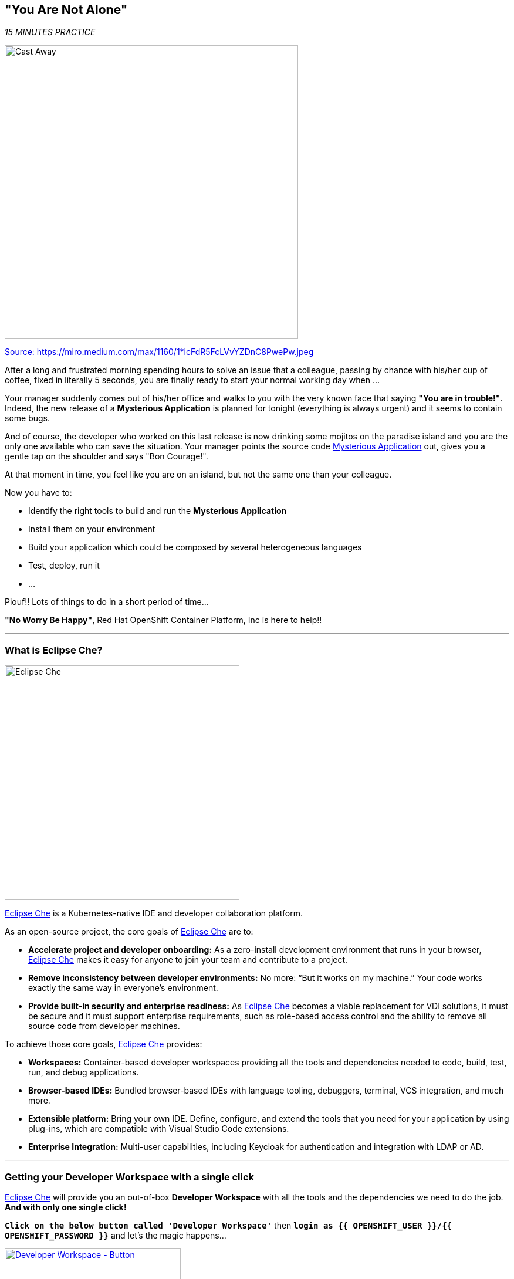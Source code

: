 == "You Are Not Alone"

_15 MINUTES PRACTICE_

image:{% image_path castaway.jpg  %}[Cast Away, 500]

[.text-center]
https://miro.medium.com/max/1160/1*icFdR5FcLVvYZDnC8PwePw.jpeg[Source: https://miro.medium.com/max/1160/1*icFdR5FcLVvYZDnC8PwePw.jpeg^]

After a long and frustrated morning spending hours to solve an issue that a colleague, passing by chance with his/her 
cup of coffee, fixed in literally 5 seconds, you are finally ready to start your normal working day when ...

Your manager suddenly comes out of his/her office and walks to you with the very known face that saying *"You are in trouble!"*.
Indeed, the new release of a ***Mysterious Application*** is planned for tonight (everything is always urgent) and it seems to contain some bugs.

And of course, the developer who worked on this last release is now drinking some mojitos on the paradise island and you are the 
only one available who can save the situation. Your manager points the source code https://github.com/mcouliba/cloud-native-labs/tree/debugging[Mysterious Application^] out, 
gives you a gentle tap on the shoulder and says "Bon Courage!".

At that moment in time, you feel like you are on an island, but not the same one than your colleague.

Now you have to:

* Identify the right tools to build and run the ***Mysterious Application***
* Install them on your environment
* Build your application which could be composed by several heterogeneous languages
* Test, deploy, run it
* ...

Piouf!! Lots of things to do in a short period of time...

*"No Worry Be Happy"*, Red Hat OpenShift Container Platform, Inc is here to help!!

'''

=== What is Eclipse Che?

[sidebar]
--
image:{% image_path eclipseche.png %}[Eclipse Che, 400]

https://www.eclipse.org/che/[Eclipse Che^] is a Kubernetes-native IDE and developer collaboration platform.

As an open-source project, the core goals of https://www.eclipse.org/che/[Eclipse Che^]  are to:

* **Accelerate project and developer onboarding:** As a zero-install development environment that runs in your browser, https://www.eclipse.org/che/[Eclipse Che^]  makes it easy for anyone to join your team and contribute to a project.
* **Remove inconsistency between developer environments:** No more: “But it works on my machine.” Your code works exactly the same way in everyone’s environment.
* **Provide built-in security and enterprise readiness:** As https://www.eclipse.org/che/[Eclipse Che^]  becomes a viable replacement for VDI solutions, it must be secure and it must support enterprise requirements, such as role-based access control and the ability to remove all source code from developer machines.

To achieve those core goals, https://www.eclipse.org/che/[Eclipse Che^]  provides:

* **Workspaces:** Container-based developer workspaces providing all the tools and dependencies needed to code, build, test, run, and debug applications.
* **Browser-based IDEs:** Bundled browser-based IDEs with language tooling, debuggers, terminal, VCS integration, and much more.
* **Extensible platform:** Bring your own IDE. Define, configure, and extend the tools that you need for your application by using plug-ins, which are compatible with Visual Studio Code extensions.
* **Enterprise Integration:** Multi-user capabilities, including Keycloak for authentication and integration with LDAP or AD.
--

'''

=== Getting your Developer Workspace with a single click

https://www.eclipse.org/che/[Eclipse Che^]  will provide you an out-of-box 
*Developer Workspace* with all the tools and the dependencies we need to do the job. **And with only one single click!**

`*Click on the below button called 'Developer Workspace'*` then `*login as {{ OPENSHIFT_USER }}/{{ OPENSHIFT_PASSWORD }}*` and let's the magic happens...

[link={{ CHE_URL }}/dashboard/#/ide/{{ OPENSHIFT_USER }}/wksp-debugging]
[window=_blank, align="center"]
image::{% image_path developer-workspace-button.png  %}[Developer Workspace - Button, 300]

Once completed, you will have a fully functional Browser-based IDE within the source code already imported.

image:{% image_path che-workspace.png %}[Che - Workspace, 800]

[NOTE]
.Devfile
====
https://www.eclipse.org/che/[Eclipse Che^] uses https://www.eclipse.org/che/docs/che-7/making-a-workspace-portable-using-a-devfile/[Devfiles^] to automate the provisioning 
of a specific workspace by defining:

* projects to clone
* browser IDE to use
* preconfigured commands
* tools that you need
* application runtime definition

Providing a https://github.com/mcouliba/debugging-workshop/blob/master/devfile.yaml[devfile.yaml^] file inside a Git source repository signals to https://www.eclipse.org/che/[Eclipse Che^] to configure the project and runtime according 
to this file.
====

'''

=== Connect Your Workspace to Your OpenShift User

First, you need to connect your {{ CHE_URL }}[Che Workspace^] to the OpenShift cluster.

In your {{ CHE_URL }}[Workspace^], via the command menu (Cmd+Shift+P ⌘⇧P on macOS or Ctrl+Shift+P ⌃⇧P on Windows and Linux),
`*run 'Task: Run Task...' ->  'che: Connect to OpenShift'*`

image:{% image_path che-runtask.png %}[Che - RunTask, 500]

image:{% image_path che-connecttoopenshift.png %}[Che - Connect to OpenShift, 500]

[NOTE]
.Command Info
====
The command **oc login --server={{ OPENSHIFT_API_URL }}:6443** is issued using the credentials `{{ OPENSHIFT_USER }}/{{ OPENSHIFT_PASSWORD }}`
====

You should get an output in the **'>_ Connect to OpenShift' Terminal Window** as following:

[source,shell]
.>_ Connect to OpenShift
----
Login successful.
 
You have access to the following projects and can switch between them with 'oc project <projectname>':
 
  * {{ COOLSTORE_PROJECT }}
    {{ INFRA_PROJECT }}
    workspaceiwml5w542l456ja7

Using project "{{ COOLSTORE_PROJECT }}".
Already on project "{{ COOLSTORE_PROJECT }}" on server "https://172.30.0.1:443".
----

'''

=== Build and Deploy the Mysterious Application

Once logged, you can build and deploy the application to debug  on OpenShift.
In your {{ CHE_URL }}[Workspace^], via the command menu (Cmd+Shift+P ⌘⇧P on macOS or Ctrl+Shift+P ⌃⇧P on Windows and Linux),
`*run 'Task: Run Task...' ->  'che: Build your mysterious application'*`

image:{% image_path che-runtask.png %}[Che - RunTask, 500]

image:{% image_path che-buildapp.png %}[Che - Build the Application, 500]

[NOTE]
.Command Info
====
First, the `*oc create*` command creates a list of objects defining the application. 

Then, the `*oc start-build*` commands build container images of all microservices from the local source code and deploy them on OpenShift.

This operation could take 5-10 minutes. Please, be patient :-)
====

You can observe the build and deployment progress from the {{ OPENSHIFT_CONSOLE_URL }}[OpenShift Web Console^].

`*Access to the {{ OPENSHIFT_CONSOLE_URL }}[OpenShift Web Console^]*`. The first screen you will see is the authentication screen. 

`*Enter your username and password ({{ OPENSHIFT_USER }}/{{ OPENSHIFT_PASSWORD }})*` and then log in. After you have authenticated to the web console, you will be presented with a
list of projects that your user has permission to work with.

`*Click on the {{ COOLSTORE_PROJECT }} project*` to be taken to the project overview page
which will list all resources composing your project.

In the left navigation menu, `*click on 'Workloads > Pods'*` to be taken to the pods overview page
which will list all pods that you have running as part of your project.

Once successfully built, deployed and runned on Openshift, the **6 pods** of your application should be **Running** and **Ready** as following:

image:{% image_path openshift-console-pods-1.png%}[Openshift Console, 700]
image:{% image_path openshift-console-pods-2.png%}[Openshift Console, 700]

`*Point your browser at the following application URL, http://{{ COOLSTORE_PROJECT }}.{{ APPS_HOSTNAME_SUFFIX }}[http://{{ COOLSTORE_PROJECT }}.{{ APPS_HOSTNAME_SUFFIX }}^]*`. 
You should be able to see the Mysterious Application up and running.

image:{% image_path coolstore-web.png %}[CoolStore Shop, 840]

[IMPORTANT]
====
In order to generate traffic, please refresh this page several times.
====

'''

=== CONGRATULATIONS!!!

You find a friend *Wilson* aka OpenShift. Everything **seems** doing great but... 

image:{% image_path castaway-wilson.jpg %}[Cast Away - Wilson, 500]

[.text-center]
https://i2.wp.com/metro.co.uk/wp-content/uploads/2015/12/wilson.jpg[Source: https://i2.wp.com/metro.co.uk/wp-content/uploads/2015/12/wilson.jpg^]

You are now ready to tackle all the problem**S**!

